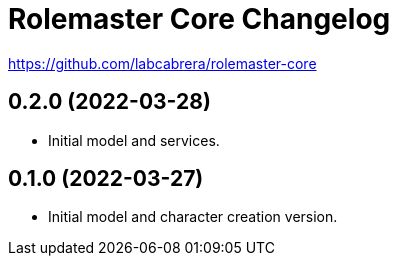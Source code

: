 = Rolemaster Core Changelog

https://github.com/labcabrera/rolemaster-core

== 0.2.0 (2022-03-28)

- Initial model and services.

== 0.1.0 (2022-03-27)

- Initial model and character creation version.
